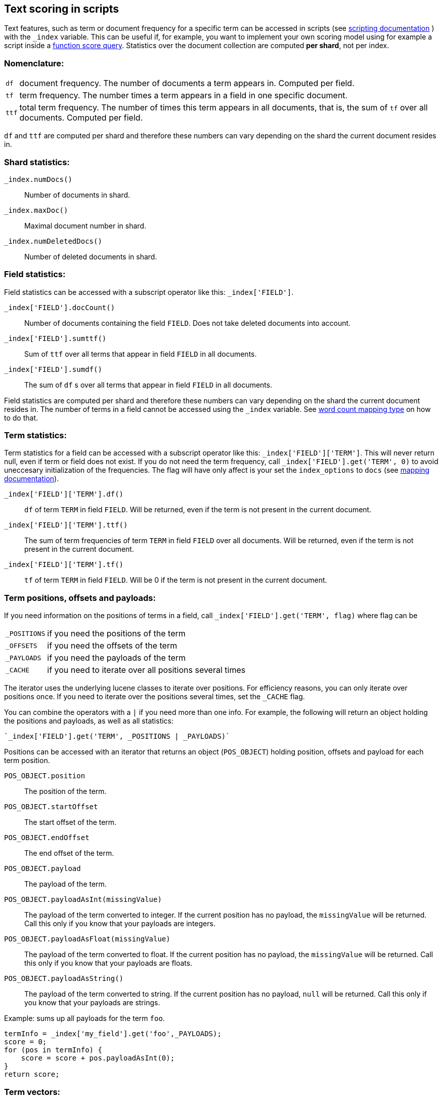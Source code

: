 [[modules-advanced-scripting]]
== Text scoring in scripts


Text features, such as term or document frequency for a specific term can be accessed in scripts (see <<modules-scripting, scripting documentation>> ) with the `_index` variable. This can be useful if, for example, you want to implement your own scoring model using for example a script inside a <<query-dsl-function-score-query,function score query>>.
Statistics over the document collection are computed *per shard*, not per
index.

[float]
=== Nomenclature:


[horizontal]
`df`::

    document frequency. The number of documents a term appears in. Computed
    per field.


`tf`::

    term frequency. The number times a term appears in a field in one specific
    document.

`ttf`::

    total term frequency. The number of times this term appears in all
    documents, that is, the sum of `tf` over all documents.  Computed per
    field.

`df` and `ttf` are computed per shard and therefore these numbers can vary
depending on the shard the current document resides in.


[float]
=== Shard statistics:

`_index.numDocs()`::

    Number of documents in shard.

`_index.maxDoc()`::

    Maximal document number in shard.

`_index.numDeletedDocs()`::

    Number of deleted documents in shard.


[float]
=== Field statistics:

Field statistics can be accessed with a subscript operator like this:
`_index['FIELD']`.


`_index['FIELD'].docCount()`::

    Number of documents containing the field `FIELD`. Does not take deleted documents into account.

`_index['FIELD'].sumttf()`::

    Sum of `ttf` over all terms that appear in field `FIELD` in all documents.

`_index['FIELD'].sumdf()`::

    The sum of `df` s over all terms that appear in field `FIELD` in all
    documents.


Field statistics are computed per shard and therefore these numbers can vary
depending on the shard the current document resides in.
The number of terms in a field cannot be accessed using the `_index` variable. See <<mapping-core-types, word count mapping type>> on how to do that.

[float]
=== Term statistics:

Term statistics for a field can be accessed with a subscript operator like
this: `_index['FIELD']['TERM']`. This will never return null, even if term or field does not exist.
If you do not need the term frequency, call `_index['FIELD'].get('TERM', 0)`
to avoid uneccesary initialization of the frequencies. The flag will have only
affect is your set the `index_options` to `docs` (see <<mapping-core-types, mapping documentation>>).


`_index['FIELD']['TERM'].df()`::

    `df` of term `TERM` in field `FIELD`. Will be returned, even if the term
    is not present in the current document.

`_index['FIELD']['TERM'].ttf()`::

    The sum of term frequencies of term `TERM` in field `FIELD` over all
    documents. Will be returned, even if the term is not present in the
    current document.

`_index['FIELD']['TERM'].tf()`::

    `tf` of term `TERM` in field `FIELD`. Will be 0 if the term is not present
    in the current document.


[float]
=== Term positions, offsets and payloads:

If you need information on the positions of terms in a field, call
`_index['FIELD'].get('TERM', flag)` where flag can be

[horizontal]
`_POSITIONS`::      if you need the positions of the term
`_OFFSETS`::        if you need the offsets of the term
`_PAYLOADS`::       if you need the payloads of the term
`_CACHE`::          if you need to iterate over all positions several times

The iterator uses the underlying lucene classes to iterate over positions. For efficiency reasons, you can only iterate over positions once. If you need to iterate over the positions several times, set the `_CACHE` flag.

You can combine the operators with a `|` if you need more than one info. For
example, the following will return an object holding the positions and payloads,
as well as all statistics:


    `_index['FIELD'].get('TERM', _POSITIONS | _PAYLOADS)`


Positions can be accessed with an iterator that returns an object
(`POS_OBJECT`) holding position, offsets and payload for each term position.

`POS_OBJECT.position`::

    The position of the term.

`POS_OBJECT.startOffset`::

    The start offset of the term.

`POS_OBJECT.endOffset`::

    The end offset of the term.

`POS_OBJECT.payload`::

    The payload of the term.

`POS_OBJECT.payloadAsInt(missingValue)`::

    The payload of the term converted to integer. If the current position has
    no payload, the `missingValue` will be returned. Call this only if you
    know that your payloads are integers.

`POS_OBJECT.payloadAsFloat(missingValue)`::

    The payload of the term converted to float. If the current position has no
    payload, the `missingValue` will be returned. Call this only if you know
    that your payloads are floats.

`POS_OBJECT.payloadAsString()`::

    The payload of the term converted to string. If the current position has
    no payload, `null` will be returned. Call this only if you know that your
    payloads are strings.


Example: sums up all payloads for the term `foo`.

[source,groovy]
---------------------------------------------------------
termInfo = _index['my_field'].get('foo',_PAYLOADS);
score = 0;
for (pos in termInfo) {
    score = score + pos.payloadAsInt(0);
}
return score;
---------------------------------------------------------


[float]
=== Term vectors:

The `_index` variable can only be used to gather statistics for single terms. If you want to use information on all terms in a field, you must store the term vectors (set `term_vector` in the mapping as described in the <<mapping-core-types,mapping documentation>>). To access them, call
`_index.termVectors()` to get a
https://lucene.apache.org/core/4_0_0/core/org/apache/lucene/index/Fields.html[Fields]
instance. This object can then be used as described in https://lucene.apache.org/core/4_0_0/core/org/apache/lucene/index/Fields.html[lucene doc] to iterate over fields and then for each field iterate over each term in the field.
The method will return null if the term vectors were not stored.
